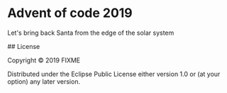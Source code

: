 * Advent of code 2019

Let's bring back Santa from the edge of the solar system



## License

Copyright © 2019 FIXME

Distributed under the Eclipse Public License either version 1.0 or (at
your option) any later version.
